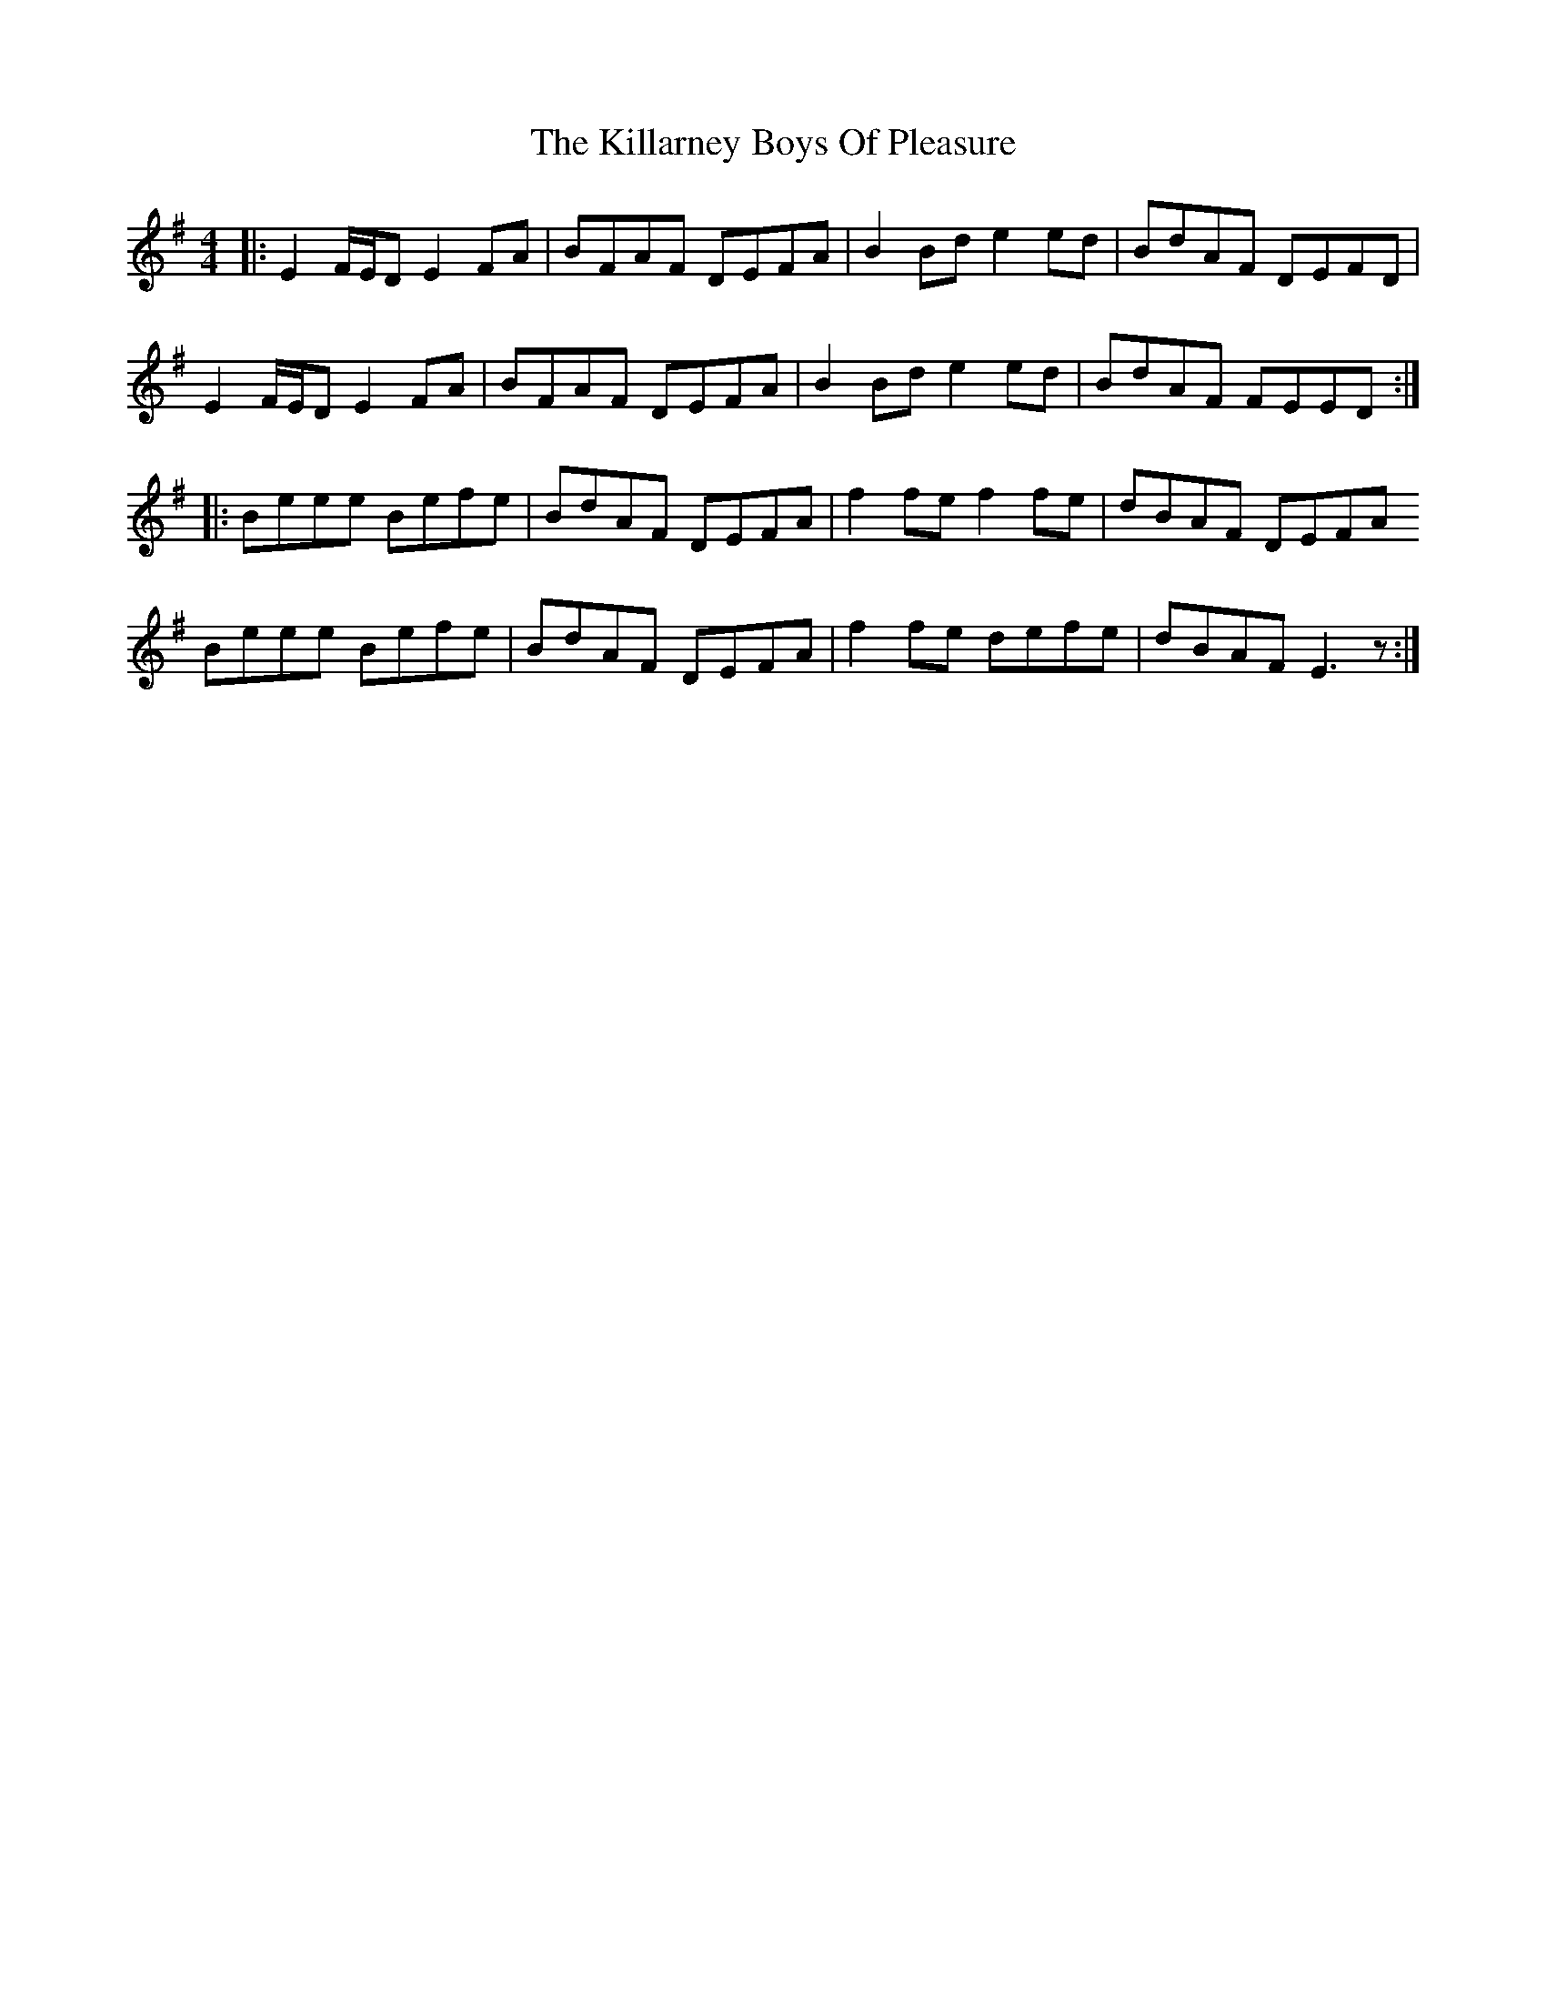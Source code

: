 X: 21591
T: Killarney Boys Of Pleasure, The
R: reel
M: 4/4
K: Eminor
|:E2 F/E/D E2 FA|BFAF DEFA|B2 Bd e2 ed|BdAF DEFD|
E2 F/E/D E2 FA|BFAF DEFA|B2 Bd e2 ed|BdAF FEED:|
|:Beee Befe|BdAF DEFA|f2 fe f2 fe|dBAF DEFA
Beee Befe|BdAF DEFA|f2 fe defe|dBAF E3 z:|

